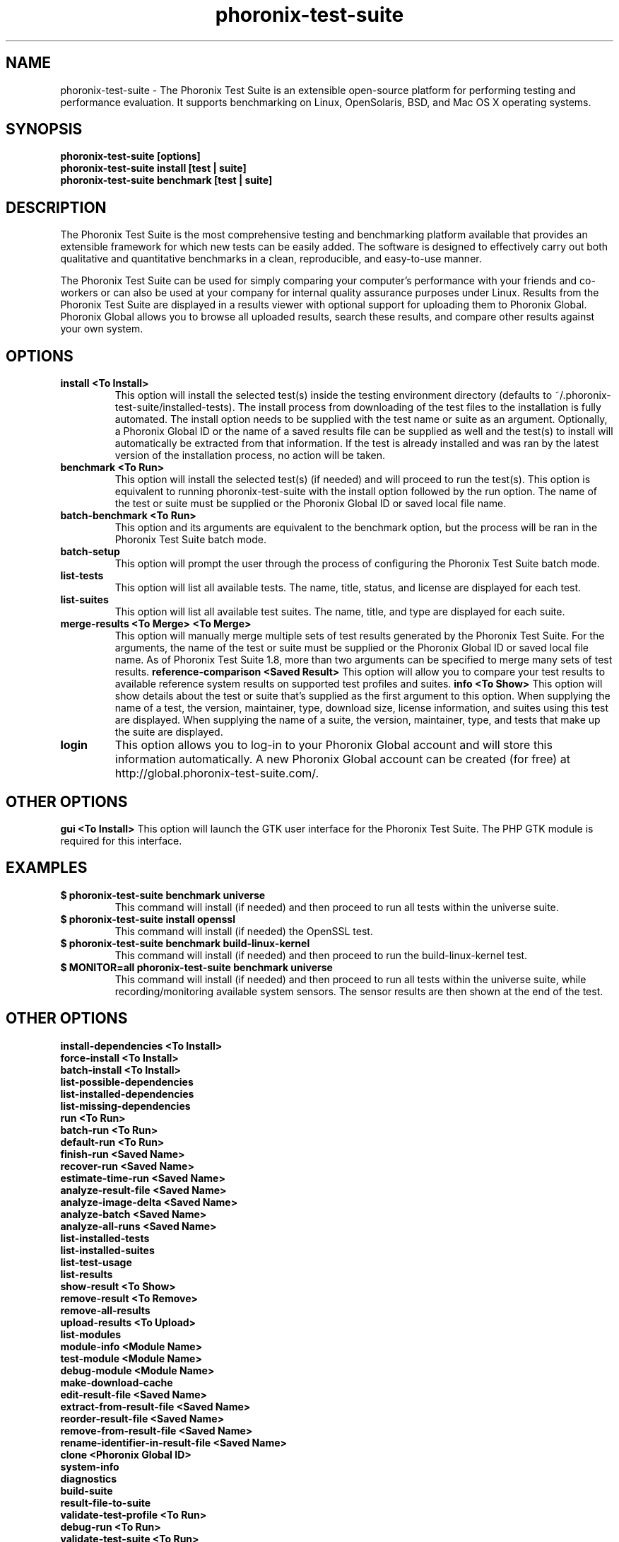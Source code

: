 .TH phoronix-test-suite 1  "www.phoronix-test-suite.com" "PTS"
.SH NAME
phoronix-test-suite \- The Phoronix Test Suite is an extensible open-source platform for performing testing and performance evaluation. It supports benchmarking on Linux, OpenSolaris, BSD, and Mac OS X operating systems.
.SH SYNOPSIS
.B phoronix-test-suite [options]
.br
.B phoronix-test-suite install [test | suite]
.br
.B phoronix-test-suite benchmark [test | suite]
.SH DESCRIPTION
The Phoronix Test Suite is the most comprehensive testing and benchmarking platform available that provides an extensible framework for which new tests can be easily added. The software is designed to effectively carry out both qualitative and quantitative benchmarks in a clean, reproducible, and easy-to-use manner.
.PP
The Phoronix Test Suite can be used for simply comparing your computer's performance with your friends and co-workers or can also be used at your company for internal quality assurance purposes under Linux. Results from the Phoronix Test Suite are displayed in a results viewer with optional support for uploading them to Phoronix Global. Phoronix Global allows you to browse all uploaded results, search these results, and compare other results against your own system.
.SH OPTIONS
.TP
.B install <To Install>
This option will install the selected test(s) inside the testing environment directory (defaults to ~/.phoronix-test-suite/installed-tests). The install process from downloading of the test files to the installation is fully automated. The install option needs to be supplied with the test name or suite as an argument. Optionally, a Phoronix Global ID or the name of a saved results file can be supplied as well and the test(s) to install will automatically be extracted from that information. If the test is already installed and was ran by the latest version of the installation process, no action will be taken.
.TP
.B benchmark <To Run>
This option will install the selected test(s) (if needed) and will proceed to run the test(s). This option is equivalent to running phoronix-test-suite with the install option followed by the run option. The name of the test or suite must be supplied or the Phoronix Global ID or saved local file name.
.TP
.B batch-benchmark <To Run>
This option and its arguments are equivalent to the benchmark option, but the process will be ran in the Phoronix Test Suite batch mode.
.TP
.B batch-setup
This option will prompt the user through the process of configuring the Phoronix Test Suite batch mode.
.TP
.B list-tests
This option will list all available tests. The name, title, status, and license are displayed for each test.
.TP
.B list-suites
This option will list all available test suites. The name, title, and type are displayed for each suite.
.TP
.B merge-results <To Merge> <To Merge>
This option will manually merge multiple sets of test results generated by the Phoronix Test Suite. For the arguments, the name of the test or suite must be supplied or the Phoronix Global ID or saved local file name. As of Phoronix Test Suite 1.8, more than two arguments can be specified to merge many sets of test results.
.B reference-comparison <Saved Result>
This option will allow you to compare your test results to available reference system results on supported test profiles and suites.
.B info <To Show>
This option will show details about the test or suite that's supplied as the first argument to this option. When supplying the name of a test, the version, maintainer, type, download size, license information, and suites using this test are displayed. When supplying the name of a suite, the version, maintainer, type, and tests that make up the suite are displayed.
.TP
.B login
This option allows you to log-in to your Phoronix Global account and will store this information automatically. A new Phoronix Global account can be created (for free) at http://global.phoronix-test-suite.com/.
.SH OTHER OPTIONS
.B gui <To Install>
This option will launch the GTK user interface for the Phoronix Test Suite. The PHP GTK module is required for this interface.
.TP
.SH EXAMPLES
.TP
.B $ phoronix-test-suite benchmark universe
This command will install (if needed) and then proceed to run all tests within the universe suite.
.TP
.B $ phoronix-test-suite install openssl
This command will install (if needed) the OpenSSL test.
.TP
.B $ phoronix-test-suite benchmark build-linux-kernel
This command will install (if needed) and then proceed to run the build-linux-kernel test.
.TP
.B $ MONITOR=all phoronix-test-suite benchmark universe
This command will install (if needed) and then proceed to run all tests within the universe suite, while recording/monitoring available system sensors. The sensor results are then shown at the end of the test.
.SH OTHER OPTIONS
.B install-dependencies <To Install>
.TP
.B force-install <To Install>
.TP
.B batch-install <To Install>
.TP
.B list-possible-dependencies
.TP
.B list-installed-dependencies
.TP
.B list-missing-dependencies
.TP
.B run <To Run>
.TP
.B batch-run <To Run>
.TP
.B default-run <To Run>
.TP
.B finish-run <Saved Name>
.TP
.B recover-run <Saved Name>
.TP
.B estimate-time-run <Saved Name>
.TP
.B analyze-result-file <Saved Name>
.TP
.B analyze-image-delta <Saved Name>
.TP
.B analyze-batch <Saved Name>
.TP
.B analyze-all-runs <Saved Name>
.TP
.B list-installed-tests
.TP
.B list-installed-suites
.TP
.B list-test-usage
.TP
.B list-results
.TP
.B show-result <To Show>
.TP
.B remove-result <To Remove>
.TP
.B remove-all-results
.TP
.B upload-results <To Upload>
.TP
.B list-modules
.TP
.B module-info <Module Name>
.TP
.B test-module <Module Name>
.TP
.B debug-module <Module Name>
.TP
.B make-download-cache
.TP
.B edit-result-file <Saved Name>
.TP
.B extract-from-result-file <Saved Name>
.TP
.B reorder-result-file <Saved Name>
.TP
.B remove-from-result-file <Saved Name>
.TP
.B rename-identifier-in-result-file <Saved Name>
.TP
.B clone <Phoronix Global ID>
.TP
.B system-info
.TP
.B diagnostics
.TP
.B build-suite
.TP
.B result-file-to-suite
.TP
.B validate-test-profile <To Run>
.TP
.B debug-run <To Run>
.TP
.B validate-test-suite <To Run>
.TP
.B result-file-to-pdf
.TP
.B version
.TP
.B refresh-graphs <Saved Name>
.TP
.B network-setup
.TP
.B user-config-reset
.TP
.B user-config-set
.TP
.B user-config-get
.PP
.SH FILES
.I ~/.phoronix-test-suite/user-config.xml
.RS
This is a per-user configuration file. Among the information stored here is the Phoronix Global account information, test options, locations for storing files, and batch mode options.
.RE
.I ~/.phoronix-test-suite/graph-config.xml
.RS
This is a per-user configuration file for storing graph attributes. The adjustable options include HTML hex color codes for different areas of the graph, dimensions of the graph, and font sizes.
.RE
.I ~/.phoronix-test-suite/download-cache/
.RS
This directory contains test packages that have been generated when running phoronix-test-suite make-download-cache. For more information on the download cache, view the included HTML documentation.
.RE
.I ~/.phoronix-test-suite/installed-tests/
.RS
This directory is where tests are installed by default.
.RE
.I ~/.phoronix-test-suite/test-results/
.RS
This directory is where tests results are saved by default.
.RE
.SH LICENSE
The Phoronix Test Suite is licensed under the GNU GPLv3, however some of the test profiles may link to software distribubted under other licenses.
.SH SEE ALSO
To find out more information on the Phoronix Test Suite, detailed descriptions of all available options, and other features, view the included documentation or online documentation at:
.PP
.B http://www.phoronix-test-suite.com/documentation/1.2/index.html
.PP
.B Websites:
.br
http://www.phoronix.com/
.br
http://www.phoronix.com/forums/
.br
http://www.phoronix-test-suite.com/
.br
http://global.phoronix-test-suite.com/
.SH SUPPORT
Free support for the Phoronix Test Suite is available through the Phoronix Forums (see http://www.phoronix.com/forums/) or the Phoronix Test Suite Mailing List. Professional support and other services can also be made available to enterprise customers on an individual basis by contacting Phoronix Media at http://www.phoronix-media.com/.
.SH AUTHORS
Copyright 2008 - 2010 by Phoronix Media
.TP
.B Lead Developers:
Michael Larabel
.br
Wuppermann

